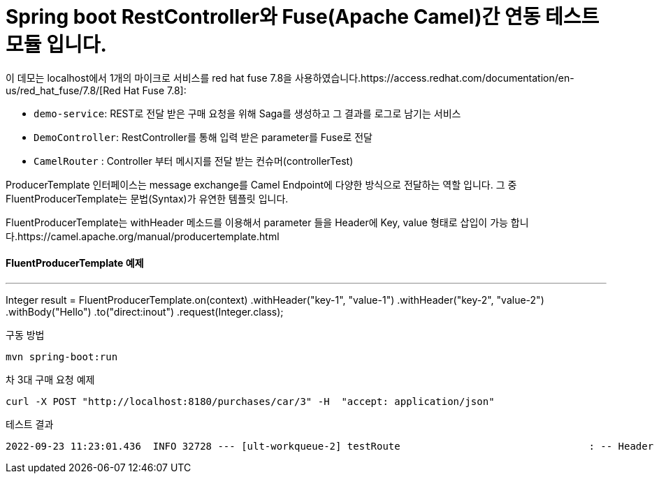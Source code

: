 = Spring boot RestController와 Fuse(Apache Camel)간 연동 테스트 모듈 입니다.

이 데모는 localhost에서 1개의  마이크로 서비스를 red hat fuse 7.8을 사용하였습니다.https://access.redhat.com/documentation/en-us/red_hat_fuse/7.8/[Red Hat Fuse 7.8]:

* `demo-service`: REST로 전달 받은 구매 요청을 위해 Saga를 생성하고 그 결과를 로그로 남기는 서비스
* `DemoController`: RestController를 통해 입력 받은 parameter를 Fuse로 전달
* `CamelRouter` : Controller 부터 메시지를 전달 받는 컨슈머(controllerTest)

ProducerTemplate 인터페이스는 message exchange를 Camel Endpoint에 다양한 방식으로 전달하는 역할 입니다.
그 중 FluentProducerTemplate는 문법(Syntax)가 유연한 템플릿 입니다.

FluentProducerTemplate는 withHeader 메소드를 이용해서 parameter 들을 Header에 Key, value 형태로 삽입이 가능 합니다.https://camel.apache.org/manual/producertemplate.html

==== FluentProducerTemplate 예제 ====
---
Integer result = FluentProducerTemplate.on(context)
    .withHeader("key-1", "value-1")
    .withHeader("key-2", "value-2")
    .withBody("Hello")
    .to("direct:inout")
    .request(Integer.class);

구동 방법
[source,bash,options="nowrap",subs="attributes+"]
----
mvn spring-boot:run
----

차 3대 구매 요청 예제
[source,bash,options="nowrap",subs="attributes+"]
----
curl -X POST "http://localhost:8180/purchases/car/3" -H  "accept: application/json"
----

테스트 결과
[source,bash,options="nowrap",subs="attributes+"]
----
2022-09-23 11:23:01.436  INFO 32728 --- [ult-workqueue-2] testRoute                                : -- Header HTTP_PATH --Simple: car/3
----
